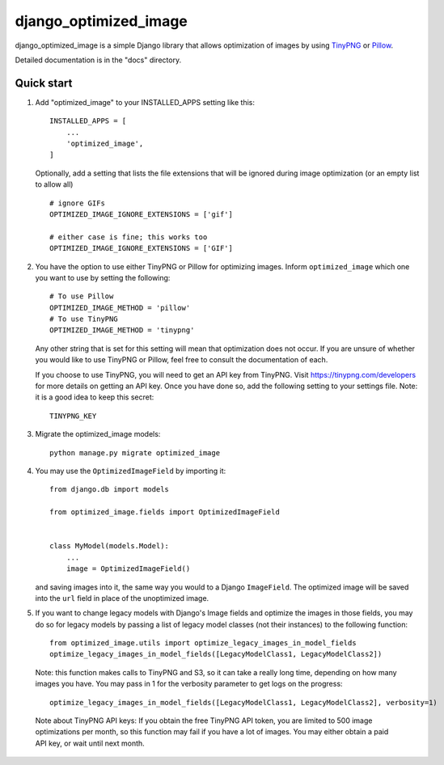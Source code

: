 ======================
django_optimized_image
======================

django_optimized_image is a simple Django library that allows optimization
of images by using `TinyPNG <https://tinypng.com/>`_ or `Pillow <pillow.readthedocs.io/>`_.

Detailed documentation is in the "docs" directory.

Quick start
-----------

1. Add "optimized_image" to your INSTALLED_APPS setting like this::

    INSTALLED_APPS = [
        ...
        'optimized_image',
    ]

   Optionally, add a setting that lists the file extensions that will be ignored during image optimization (or an empty list to allow all) ::

    # ignore GIFs
    OPTIMIZED_IMAGE_IGNORE_EXTENSIONS = ['gif']

    # either case is fine; this works too
    OPTIMIZED_IMAGE_IGNORE_EXTENSIONS = ['GIF']

2. You have the option to use either TinyPNG or Pillow for optimizing images.
   Inform ``optimized_image`` which one you want to use by setting the following::

    # To use Pillow
    OPTIMIZED_IMAGE_METHOD = 'pillow'
    # To use TinyPNG
    OPTIMIZED_IMAGE_METHOD = 'tinypng'

   Any other string that is set for this setting will mean that optimization does
   not occur. If you are unsure of whether you would like to use TinyPNG or Pillow,
   feel free to consult the documentation of each.

   If you choose to use TinyPNG, you will need to get an API key from
   TinyPNG. Visit https://tinypng.com/developers for more details on getting an
   API key. Once you have done so, add the following setting to your settings
   file. Note: it is a good idea to keep this secret::

    TINYPNG_KEY

3. Migrate the optimized_image models::

    python manage.py migrate optimized_image

4. You may use the ``OptimizedImageField`` by importing it::


    from django.db import models

    from optimized_image.fields import OptimizedImageField


    class MyModel(models.Model):
        ...
        image = OptimizedImageField()

   and saving images into it, the same way you would to a Django ``ImageField``.
   The optimized image will be saved into the ``url`` field in place of the
   unoptimized image.

5. If you want to change legacy models with Django's Image fields and
   optimize the images in those fields, you may do so for legacy models
   by passing a list of legacy model classes (not their instances) to
   the following function::

    from optimized_image.utils import optimize_legacy_images_in_model_fields
    optimize_legacy_images_in_model_fields([LegacyModelClass1, LegacyModelClass2])

   Note: this function makes calls to TinyPNG and S3, so it can take a really
   long time, depending on how many images you have. You may pass in 1
   for the verbosity parameter to get logs on the progress::

    optimize_legacy_images_in_model_fields([LegacyModelClass1, LegacyModelClass2], verbosity=1)

 Note about TinyPNG API keys: If you obtain the free TinyPNG API token, you are limited to 500
 image optimizations per month, so this function may fail if you have a
 lot of images. You may either obtain a paid API key, or wait until next month.
